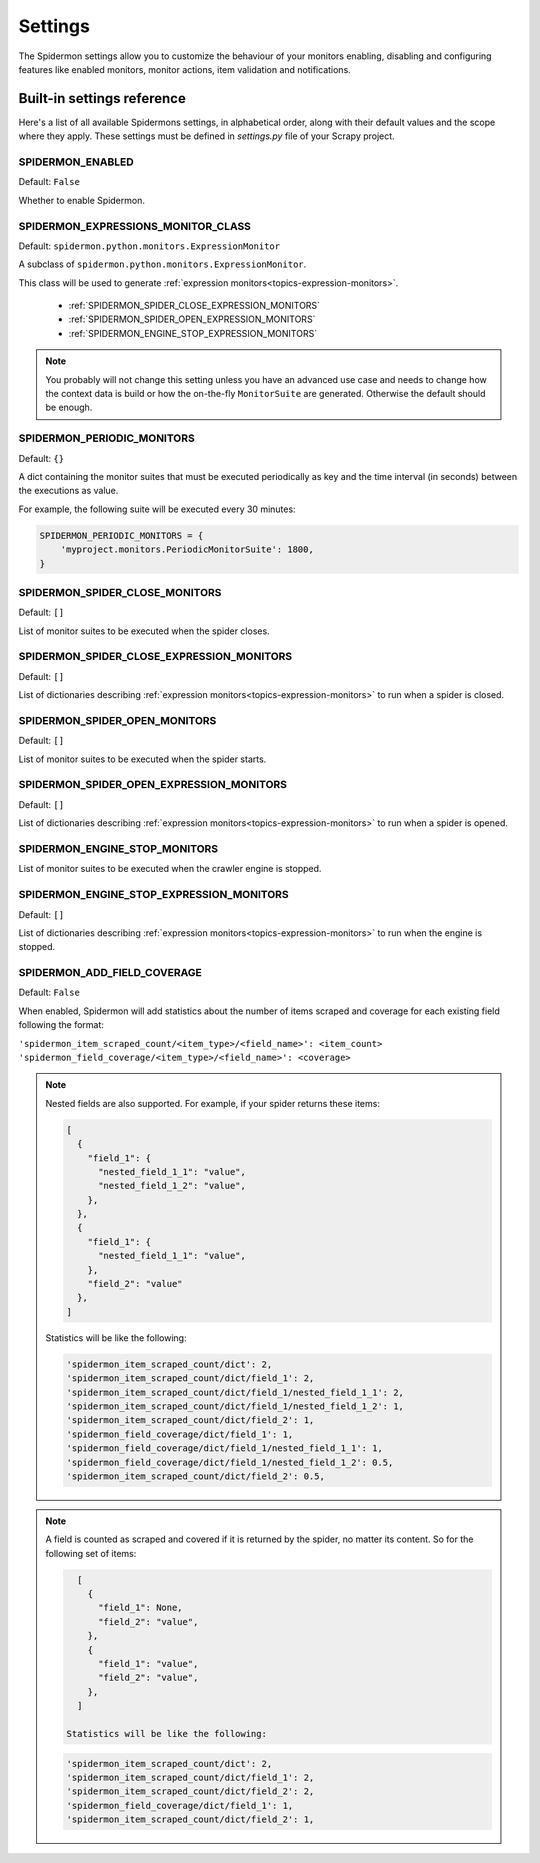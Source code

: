 .. _topics-settings:

========
Settings
========

The Spidermon settings allow you to customize the behaviour of your monitors
enabling, disabling and configuring features like enabled monitors, monitor
actions, item validation and notifications.

.. _topics-settings-ref:

Built-in settings reference
===========================

Here's a list of all available Spidermons settings, in alphabetical order, along
with their default values and the scope where they apply. These settings must
be defined in `settings.py` file of your Scrapy project.

.. _SPIDERMON_ENABLED:

SPIDERMON_ENABLED
-----------------

Default: ``False``

Whether to enable Spidermon.

.. _SPIDERMON_EXPRESSIONS_MONITOR_CLASS:

SPIDERMON_EXPRESSIONS_MONITOR_CLASS
-----------------------------------


Default: ``spidermon.python.monitors.ExpressionMonitor``

A subclass of ``spidermon.python.monitors.ExpressionMonitor``.

This class will be used to generate :ref:`expression monitors<topics-expression-monitors>`.

    * :ref:`SPIDERMON_SPIDER_CLOSE_EXPRESSION_MONITORS`
    * :ref:`SPIDERMON_SPIDER_OPEN_EXPRESSION_MONITORS`
    * :ref:`SPIDERMON_ENGINE_STOP_EXPRESSION_MONITORS`

.. note::
    You probably will not change this setting unless you have an advanced use case and
    needs to change how the context data is build or how the on-the-fly ``MonitorSuite``
    are generated. Otherwise the default should be enough.

.. _SPIDERMON_PERIODIC_MONITORS:

SPIDERMON_PERIODIC_MONITORS
---------------------------

Default: ``{}``

A dict containing the monitor suites that must be executed periodically as key and
the time interval (in seconds) between the executions as value.

For example, the following suite will be executed every 30 minutes:

.. code-block:: python

    SPIDERMON_PERIODIC_MONITORS = {
        'myproject.monitors.PeriodicMonitorSuite': 1800,
    }

.. _SPIDERMON_SPIDER_CLOSE_MONITORS:

SPIDERMON_SPIDER_CLOSE_MONITORS
-------------------------------

Default: ``[]``

List of monitor suites to be executed when the spider closes.

.. _SPIDERMON_SPIDER_CLOSE_EXPRESSION_MONITORS:

SPIDERMON_SPIDER_CLOSE_EXPRESSION_MONITORS
------------------------------------------

Default: ``[]``

List of dictionaries describing :ref:`expression monitors<topics-expression-monitors>` to run when a spider is closed.

.. _SPIDERMON_SPIDER_OPEN_MONITORS:

SPIDERMON_SPIDER_OPEN_MONITORS
------------------------------

Default: ``[]``

List of monitor suites to be executed when the spider starts.

.. _SPIDERMON_SPIDER_OPEN_EXPRESSION_MONITORS:

SPIDERMON_SPIDER_OPEN_EXPRESSION_MONITORS
-----------------------------------------

Default: ``[]``

List of dictionaries describing :ref:`expression monitors<topics-expression-monitors>` to run when a spider is opened.

.. _SPIDERMON_ENGINE_STOP_MONITORS:

SPIDERMON_ENGINE_STOP_MONITORS
------------------------------

List of monitor suites to be executed when the crawler engine is stopped.


.. _SPIDERMON_ENGINE_STOP_EXPRESSION_MONITORS:

SPIDERMON_ENGINE_STOP_EXPRESSION_MONITORS
-----------------------------------------
Default: ``[]``

List of dictionaries describing :ref:`expression monitors<topics-expression-monitors>` to run when the engine is stopped.


.. SPIDERMON_ADD_FIELD_COVERAGE:

SPIDERMON_ADD_FIELD_COVERAGE
----------------------------
Default: ``False``

When enabled, Spidermon will add statistics about the number of items scraped and coverage for each existing
field following the format:

``'spidermon_item_scraped_count/<item_type>/<field_name>': <item_count>``
``'spidermon_field_coverage/<item_type>/<field_name>': <coverage>``

.. note::

   Nested fields are also supported. For example, if your spider returns these items:

   .. code-block:: python

      [
        {
          "field_1": {
            "nested_field_1_1": "value",
            "nested_field_1_2": "value",
          },
        },
        {
          "field_1": {
            "nested_field_1_1": "value",
          },
          "field_2": "value"
        },
      ]

   Statistics will be like the following:

   .. code-block:: python

      'spidermon_item_scraped_count/dict': 2,
      'spidermon_item_scraped_count/dict/field_1': 2,
      'spidermon_item_scraped_count/dict/field_1/nested_field_1_1': 2,
      'spidermon_item_scraped_count/dict/field_1/nested_field_1_2': 1,
      'spidermon_item_scraped_count/dict/field_2': 1,
      'spidermon_field_coverage/dict/field_1': 1,
      'spidermon_field_coverage/dict/field_1/nested_field_1_1': 1,
      'spidermon_field_coverage/dict/field_1/nested_field_1_2': 0.5,
      'spidermon_item_scraped_count/dict/field_2': 0.5,

.. note::

   A field is counted as scraped and covered if it is returned by the spider, no matter
   its content. So for the following set of items:

   .. code-block:: python

      [
        {
          "field_1": None,
          "field_2": "value",
        },
        {
          "field_1": "value",
          "field_2": "value",
        },
      ]

    Statistics will be like the following:

   .. code-block:: python

      'spidermon_item_scraped_count/dict': 2,
      'spidermon_item_scraped_count/dict/field_1': 2,
      'spidermon_item_scraped_count/dict/field_2': 2,
      'spidermon_field_coverage/dict/field_1': 1,
      'spidermon_item_scraped_count/dict/field_2': 1,
